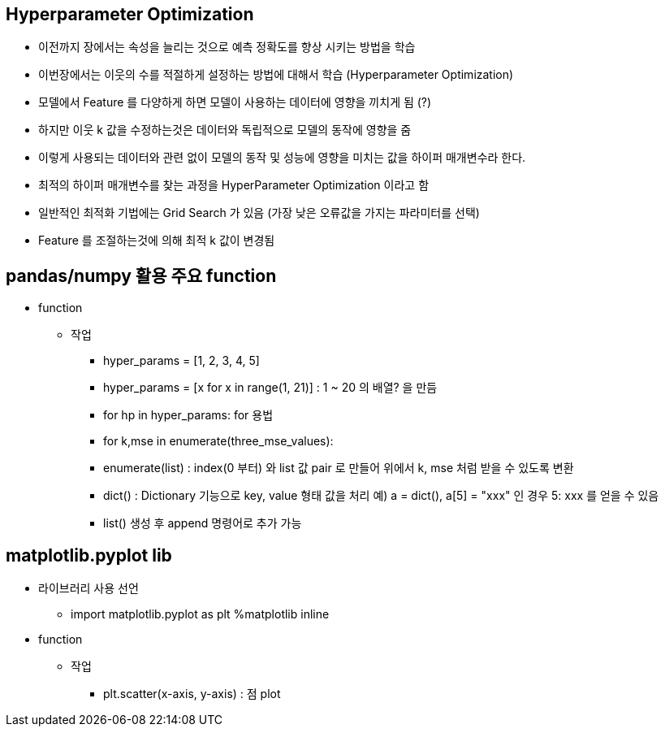 == Hyperparameter Optimization

 * 이전까지 장에서는 속성을 늘리는 것으로 예측 정확도를 향상 시키는 방법을 학습
 * 이번장에서는 이웃의 수를 적절하게 설정하는 방법에 대해서 학습 (Hyperparameter Optimization)
 * 모델에서 Feature 를 다양하게 하면 모델이 사용하는 데이터에 영향을 끼치게 됨 (?)
 * 하지만 이웃 k 값을 수정하는것은 데이터와 독립적으로 모델의 동작에 영향을 줌
 * 이렇게 사용되는 데이터와 관련 없이 모델의 동작 및 성능에 영향을 미치는 값을 하이퍼 매개변수라 한다.
 * 최적의 하이퍼 매개변수를 찾는 과정을 HyperParameter Optimization 이라고 함
 * 일반적인 최적화 기법에는 Grid Search 가 있음 (가장 낮은 오류값을 가지는 파라미터를 선택)
 * Feature 를 조절하는것에 의해 최적 k 값이 변경됨

== pandas/numpy 활용 주요 function
 * function
   ** 작업
     *** hyper_params = [1, 2, 3, 4, 5]
     *** hyper_params = [x for x in range(1, 21)] : 1 ~ 20 의 배열? 을 만듬
     *** for hp in hyper_params: for 용법
     *** for k,mse in enumerate(three_mse_values):
     *** enumerate(list) : index(0 부터) 와 list 값 pair 로 만들어 위에서 k, mse 처럼 받을 수 있도록 변환
     *** dict() : Dictionary 기능으로 key, value 형태 값을 처리 예) a = dict(), a[5] = "xxx" 인 경우 5: xxx 를 얻을 수 있음
     *** list() 생성 후 append 명령어로 추가 가능

== matplotlib.pyplot lib
 * 라이브러리 사용 선언
   ** import matplotlib.pyplot as plt
      %matplotlib inline
 * function
   ** 작업
     *** plt.scatter(x-axis, y-axis) : 점 plot
